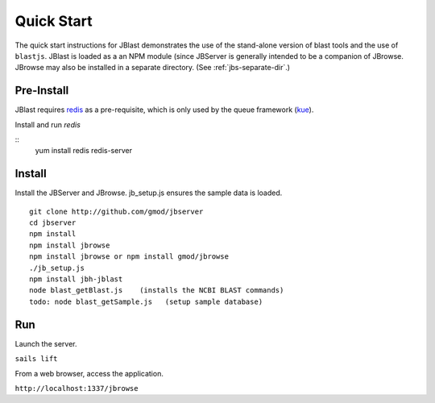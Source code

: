 ***********
Quick Start
***********

The quick start instructions for JBlast demonstrates the use of the stand-alone version
of blast tools and the use of ``blastjs``. 
JBlast is loaded as a an NPM module (since JBServer is generally intended to be a companion of JBrowse.  
JBrowse may also be installed in a separate directory.
(See :ref:`jbs-separate-dir`.)

 
Pre-Install
===========

JBlast requires `redis <https://redis.io/>`_ as a pre-requisite, which is only used by the queue framework 
(`kue <https://www.npmjs.com/package/kue>`_).

Install and run *redis*

:: 
    yum install redis
    redis-server


Install
=======

Install the JBServer and JBrowse.  jb_setup.js ensures the sample data is loaded.

::

    git clone http://github.com/gmod/jbserver
    cd jbserver
    npm install
    npm install jbrowse
    npm install jbrowse or npm install gmod/jbrowse
    ./jb_setup.js
    npm install jbh-jblast
    node blast_getBlast.js    (installs the NCBI BLAST commands)
    todo: node blast_getSample.js   (setup sample database)

Run
===

Launch the server.

``sails lift``

From a web browser, access the application.

``http://localhost:1337/jbrowse``


